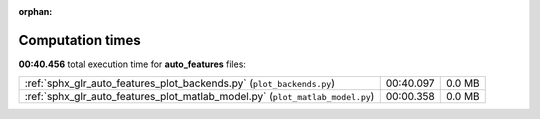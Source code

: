 
:orphan:

.. _sphx_glr_auto_features_sg_execution_times:

Computation times
=================
**00:40.456** total execution time for **auto_features** files:

+-------------------------------------------------------------------------------+-----------+--------+
| :ref:`sphx_glr_auto_features_plot_backends.py` (``plot_backends.py``)         | 00:40.097 | 0.0 MB |
+-------------------------------------------------------------------------------+-----------+--------+
| :ref:`sphx_glr_auto_features_plot_matlab_model.py` (``plot_matlab_model.py``) | 00:00.358 | 0.0 MB |
+-------------------------------------------------------------------------------+-----------+--------+
